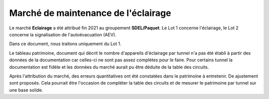 Marché de maintenance de l'éclairage
====================================
Le marché **Eclairage** a été attribué fin 2021 au groupement **SDEL/Paquet**. Le Lot 1 concerne l'éclairage, le Lot 2 concerne la signalisation de l'autoévacuation (AEV).

Dans ce document, nous traitons uniquement du Lot 1.

Le tableau patrimoine, document qui décrit le nombre d'appareils d'éclairage par tunnel n'a pas été établi à partir des données de la documentation car celles-ci ne sont pas assez complètes pour le faire. Pour certains tunnel la documentation est fidèle et les données du marché aurait pu être déduite de la table des circuits.

Après l'attribution du marché, des erreurs quantitatives ont été constatées dans le patrimoine à entretenir. De ajustement sont proposés. Cela pourrait être l'occasion de compléter la table des circuits et de mesurer le patrimoine par tunnel sur une base solide.


